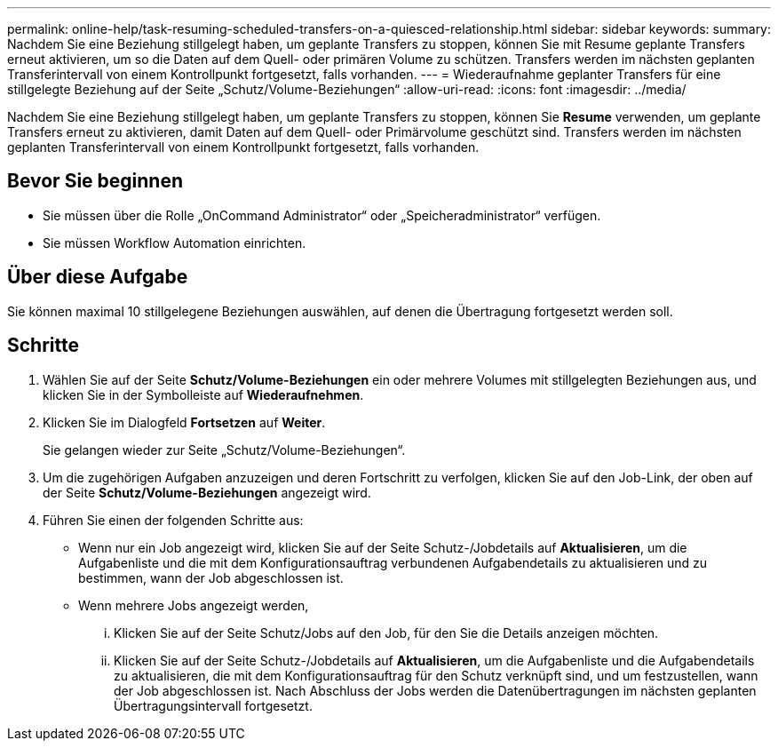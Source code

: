 ---
permalink: online-help/task-resuming-scheduled-transfers-on-a-quiesced-relationship.html 
sidebar: sidebar 
keywords:  
summary: Nachdem Sie eine Beziehung stillgelegt haben, um geplante Transfers zu stoppen, können Sie mit Resume geplante Transfers erneut aktivieren, um so die Daten auf dem Quell- oder primären Volume zu schützen. Transfers werden im nächsten geplanten Transferintervall von einem Kontrollpunkt fortgesetzt, falls vorhanden. 
---
= Wiederaufnahme geplanter Transfers für eine stillgelegte Beziehung auf der Seite „Schutz/Volume-Beziehungen“
:allow-uri-read: 
:icons: font
:imagesdir: ../media/


[role="lead"]
Nachdem Sie eine Beziehung stillgelegt haben, um geplante Transfers zu stoppen, können Sie *Resume* verwenden, um geplante Transfers erneut zu aktivieren, damit Daten auf dem Quell- oder Primärvolume geschützt sind. Transfers werden im nächsten geplanten Transferintervall von einem Kontrollpunkt fortgesetzt, falls vorhanden.



== Bevor Sie beginnen

* Sie müssen über die Rolle „OnCommand Administrator“ oder „Speicheradministrator“ verfügen.
* Sie müssen Workflow Automation einrichten.




== Über diese Aufgabe

Sie können maximal 10 stillgelegene Beziehungen auswählen, auf denen die Übertragung fortgesetzt werden soll.



== Schritte

. Wählen Sie auf der Seite *Schutz/Volume-Beziehungen* ein oder mehrere Volumes mit stillgelegten Beziehungen aus, und klicken Sie in der Symbolleiste auf *Wiederaufnehmen*.
. Klicken Sie im Dialogfeld *Fortsetzen* auf *Weiter*.
+
Sie gelangen wieder zur Seite „Schutz/Volume-Beziehungen“.

. Um die zugehörigen Aufgaben anzuzeigen und deren Fortschritt zu verfolgen, klicken Sie auf den Job-Link, der oben auf der Seite *Schutz/Volume-Beziehungen* angezeigt wird.
. Führen Sie einen der folgenden Schritte aus:
+
** Wenn nur ein Job angezeigt wird, klicken Sie auf der Seite Schutz-/Jobdetails auf *Aktualisieren*, um die Aufgabenliste und die mit dem Konfigurationsauftrag verbundenen Aufgabendetails zu aktualisieren und zu bestimmen, wann der Job abgeschlossen ist.
** Wenn mehrere Jobs angezeigt werden,
+
... Klicken Sie auf der Seite Schutz/Jobs auf den Job, für den Sie die Details anzeigen möchten.
... Klicken Sie auf der Seite Schutz-/Jobdetails auf *Aktualisieren*, um die Aufgabenliste und die Aufgabendetails zu aktualisieren, die mit dem Konfigurationsauftrag für den Schutz verknüpft sind, und um festzustellen, wann der Job abgeschlossen ist. Nach Abschluss der Jobs werden die Datenübertragungen im nächsten geplanten Übertragungsintervall fortgesetzt.





